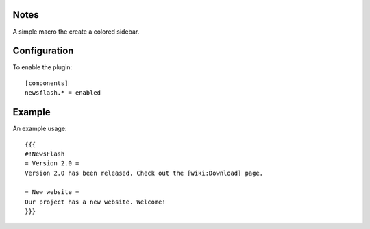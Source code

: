 Notes
=====
A simple macro the create a colored sidebar.

Configuration
=============

To enable the plugin::

  [components]
  newsflash.* = enabled

Example
=======
An example usage::

  {{{
  #!NewsFlash
  = Version 2.0 =
  Version 2.0 has been released. Check out the [wiki:Download] page.

  = New website =
  Our project has a new website. Welcome!
  }}}


